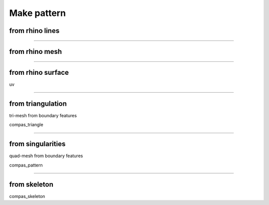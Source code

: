 .. _make_pattern:

********************************************************************************
Make pattern
********************************************************************************


from rhino lines
================


----


from rhino mesh
===============


----


from rhino surface
==================

uv


----


from triangulation
==================

tri-mesh from boundary features

compas_triangle


----


from singularities
==================

quad-mesh from boundary features

compas_pattern


----


from skeleton
=============

compas_skeleton
